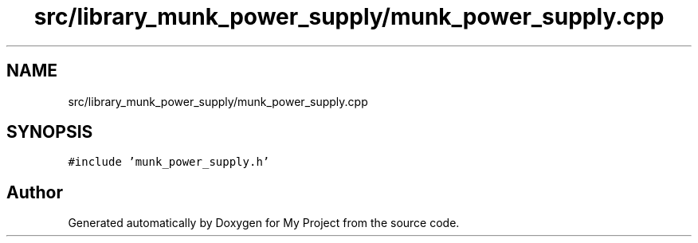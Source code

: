 .TH "src/library_munk_power_supply/munk_power_supply.cpp" 3 "Tue Jun 20 2017" "My Project" \" -*- nroff -*-
.ad l
.nh
.SH NAME
src/library_munk_power_supply/munk_power_supply.cpp
.SH SYNOPSIS
.br
.PP
\fC#include 'munk_power_supply\&.h'\fP
.br

.SH "Author"
.PP 
Generated automatically by Doxygen for My Project from the source code\&.
